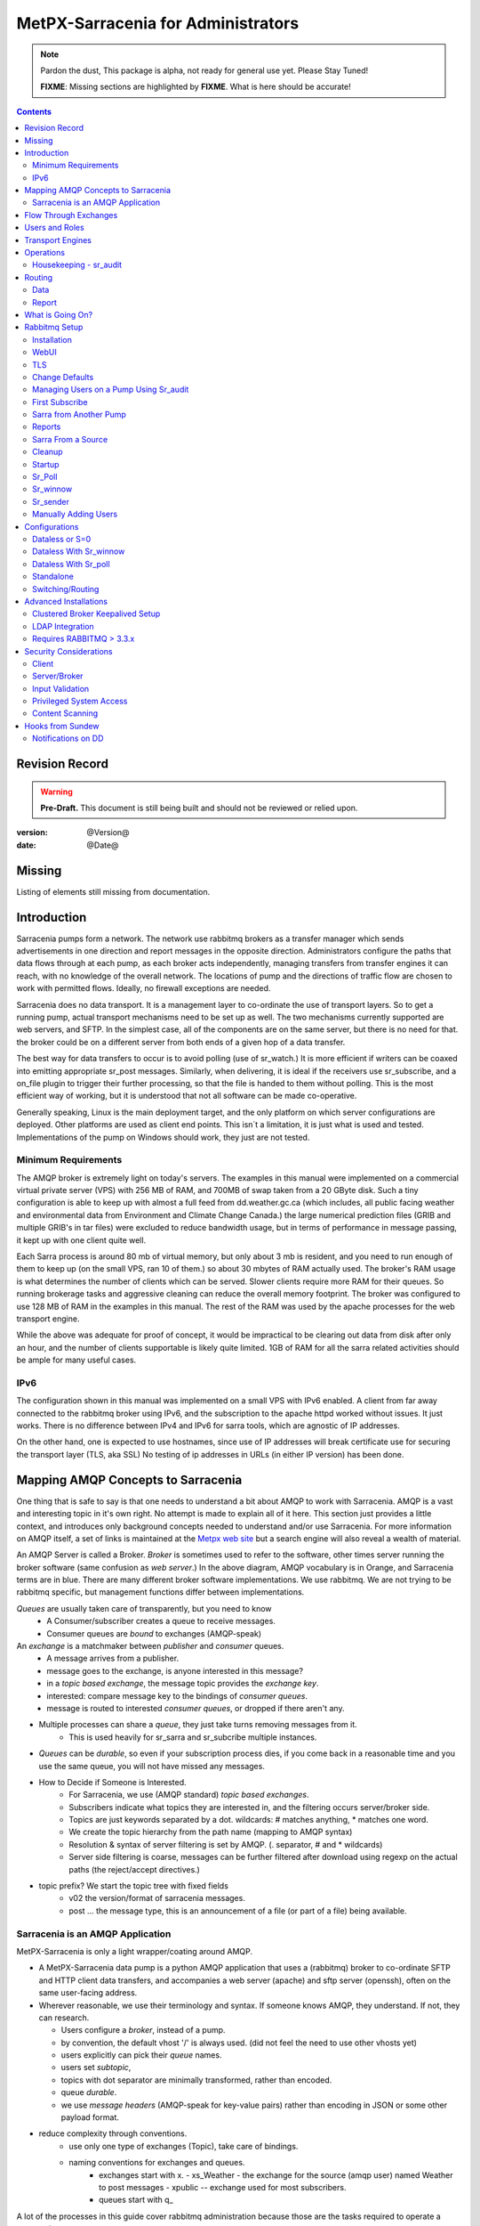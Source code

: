 
=====================================
 MetPX-Sarracenia for Administrators
=====================================

.. note::
   Pardon the dust, This package is alpha, not ready for general use yet. Please Stay Tuned!

   **FIXME**: Missing sections are highlighted by **FIXME**.  What is here should be accurate!

.. Contents::


Revision Record
---------------

.. warning::
   **Pre-Draft.**  This document is still being built and should not be reviewed or relied upon.

:version: @Version@
:date: @Date@


Missing
-------

Listing of elements still missing from documentation.


Introduction
------------

Sarracenia pumps form a network.  The network use rabbitmq brokers as a transfer manager
which sends advertisements in one direction and report messages in the opposite direction.
Administrators configure the paths that data flows through at each pump, as each broker acts
independently, managing transfers from transfer engines it can reach, with no knowledge of
the overall network.  The locations of pump and the directions of traffic flow are
chosen to work with permitted flows.  Ideally, no firewall exceptions are needed.

Sarracenia does no data transport.  It is a management layer to co-ordinate the use of
transport layers.  So to get a running pump, actual transport mechanisms need to be set up
as well.  The two mechanisms currently supported are web servers, and SFTP.  In the simplest
case, all of the components are on the same server, but there is no need for that.  the
broker could be on a different server from both ends of a given hop of a data transfer.

The best way for data transfers to occur is to avoid polling (use of sr_watch.) It is more
efficient if writers can be coaxed into emitting appropriate sr_post messages.  Similarly,
when delivering, it is ideal if the receivers use sr_subscribe, and a on_file plugin
to trigger their further processing, so that the file is handed to them without polling.
This is the most efficient way of working, but it is understood that not all software
can be made co-operative.

Generally speaking, Linux is the main deployment target, and the only platform on which
server configurations are deployed.  Other platforms are used as client end points.
This isn´t a limitation, it is just what is used and tested.  Implementations of
the pump on Windows should work, they just are not tested.

Minimum Requirements
~~~~~~~~~~~~~~~~~~~~

The AMQP broker is extremely light on today's servers.  The examples in this manual were implemented
on a commercial virtual private server (VPS) with 256 MB of RAM, and 700MB of swap taken from a 20 GByte
disk. Such a tiny configuration is able to keep up with almost a full feed from dd.weather.gc.ca
(which includes, all public facing weather and environmental data from Environment and Climate Change
Canada.) the large numerical prediction files (GRIB and multiple GRIB's in tar files) were excluded
to reduce bandwidth usage, but in terms of performance in message passing, it kept up with one client
quite well.

Each Sarra process is around 80 mb of virtual memory, but only about 3 mb is resident, and you need to run
enough of them to keep up (on the small VPS, ran 10 of them.)  so about 30 mbytes of RAM actually used.
The broker's RAM usage is what determines the number of clients which can be served.  Slower clients require
more RAM for their queues.  So running brokerage tasks and aggressive cleaning can reduce the overall
memory footprint.  The broker was configured to use 128 MB of RAM in the examples in this manual.
The rest of the RAM was used by the apache processes for the web transport engine.

While the above was adequate for proof of concept, it would be impractical to be clearing out
data from disk after only an hour, and the number of clients supportable is likely quite limited.
1GB of RAM for all the sarra related activities should be ample for many useful cases.


IPv6
~~~~

The configuration shown in this manual was implemented on a small VPS with IPv6 enabled.  A client
from far away connected to the rabbitmq broker using IPv6, and the subscription to the apache httpd
worked without issues.  It just works.  There is no difference between IPv4 and IPv6 for sarra tools,
which are agnostic of IP addresses.

On the other hand, one is expected to use hostnames, since use of IP addresses will break certificate
use for securing the transport layer (TLS, aka SSL) No testing of ip addresses in URLs (in either IP
version) has been done.


Mapping AMQP Concepts to Sarracenia
-----------------------------------

One thing that is safe to say is that one needs to understand a bit about AMQP to work
with Sarracenia.  AMQP is a vast and interesting topic in it's own right.  No attempt is
made to explain all of it here. This section just provides a little context, and introduces
only background concepts needed to understand and/or use Sarracenia.  For more information
on AMQP itself, a set of links is maintained at
the `Metpx web site <http://metpx.sourceforge.net/#amqp>`_ but a search engine
will also reveal a wealth of material.

.. image:: AMQP4Sarra.svg
    :scale: 50%
    :align: center

An AMQP Server is called a Broker. *Broker* is sometimes used to refer to the software,
other times server running the broker software (same confusion as *web server*.) In the
above diagram, AMQP vocabulary is in Orange, and Sarracenia terms are in blue.  There are
many different broker software implementations. We use rabbitmq.  We are not trying to
be rabbitmq specific, but management functions differ between implementations.

*Queues* are usually taken care of transparently, but you need to know
   - A Consumer/subscriber creates a queue to receive messages.
   - Consumer queues are *bound* to exchanges (AMQP-speak)

An *exchange* is a matchmaker between *publisher* and *consumer* queues.
   - A message arrives from a publisher.
   - message goes to the exchange, is anyone interested in this message?
   - in a *topic based exchange*, the message topic provides the *exchange key*.
   - interested: compare message key to the bindings of *consumer queues*.
   - message is routed to interested *consumer queues*, or dropped if there aren't any.

- Multiple processes can share a *queue*, they just take turns removing messages from it.
   - This is used heavily for sr_sarra and sr_subcribe multiple instances.

- *Queues* can be *durable*, so even if your subscription process dies,
  if you come back in a reasonable time and you use the same queue,
  you will not have missed any messages.

- How to Decide if Someone is Interested.
   - For Sarracenia, we use (AMQP standard) *topic based exchanges*.
   - Subscribers indicate what topics they are interested in, and the filtering occurs server/broker side.
   - Topics are just keywords separated by a dot. wildcards: # matches anything, * matches one word.
   - We create the topic hierarchy from the path name (mapping to AMQP syntax)
   - Resolution & syntax of server filtering is set by AMQP. (. separator, # and * wildcards)
   - Server side filtering is coarse, messages can be further filtered after download using regexp on the actual paths (the reject/accept directives.)

- topic prefix?  We start the topic tree with fixed fields
     - v02 the version/format of sarracenia messages.
     - post ... the message type, this is an announcement
       of a file (or part of a file) being available.


Sarracenia is an AMQP Application
~~~~~~~~~~~~~~~~~~~~~~~~~~~~~~~~~

MetPX-Sarracenia is only a light wrapper/coating around AMQP.

- A MetPX-Sarracenia data pump is a python AMQP application that uses a (rabbitmq)
  broker to co-ordinate SFTP and HTTP client data transfers, and accompanies a
  web server (apache) and sftp server (openssh), often on the same user-facing address.

- Wherever reasonable, we use their terminology and syntax.
  If someone knows AMQP, they understand. If not, they can research.

  - Users configure a *broker*, instead of a pump.
  - by convention, the default vhost '/' is always used. (did not feel the need to use other vhosts yet)
  - users explicitly can pick their *queue* names.
  - users set *subtopic*,
  - topics with dot separator are minimally transformed, rather than encoded.
  - queue *durable*.
  - we use *message headers* (AMQP-speak for key-value pairs) rather than encoding in JSON or some other payload format.

- reduce complexity through conventions.
   - use only one type of exchanges (Topic), take care of bindings.
   - naming conventions for exchanges and queues.
      - exchanges start with x.
        - xs_Weather - the exchange for the source (amqp user) named Weather to post messages
        - xpublic -- exchange used for most subscribers.
      - queues start with q\_

A lot of the processes in this guide cover rabbitmq administration because those are
the tasks required to operate a sarracenia pump.


Flow Through Exchanges
----------------------

.. image:: e-ddsr-components.jpg
    :scale: 100%
    :align: center



A description of the conventional flow of messages through exchanges on a pump:

- subscribers usually bind to the xpublic exchange to get the main data feed.
  this is the default in sr_subscribe.

- A user named Alice will have two exchanges:

  - xs_Alice the exhange where Alice posts her file notifications and report messages.(via many tools)
  - xr_Alice the exchange where Alice reads her report messages from (via sr_report)

- usually sr_sarra will read from xs_alice, retrieve the data corresponding to Alice´s *post*
  message, and make it available on the pump, by re-announcing it on the xpublic exchange.

- sr_winnow may pull from xs_alice instead, but follows the same pattern as sr_sarra.

- usually, sr_2xreport will read xs_alice and copy the report messages onto the private xreport exchange.

- Admins can point sr_report at the xreport exchange to get system-wide monitoring.
  Alice will not have permission to do that, she can only look at xl_Alice, which should have
  the report messages pertinent to her.

- sr_report2source looks at messages for the local Alice user in xreport, and sends them to xl_Alice.

- sr_report2cluster looks at messages in xreport, and send messages for remote users to the appropriate
  remote cluster.

The purpose of these conventions is to encourage a reasonably secure means of operating.
If a message is taken from xs_Alice, then the process doing the reading is responsible for
ensuring that it is tagged as coming from Alice on this cluster.  This prevents certain
types of ´spoofing´ as messages can only be posted by proper owners.


Users and Roles
---------------

Usernames for pump authentication are significant in that they are visible to all.
They are used in the directory path on public trees, as well as to authenticate to the broker.
They need to be understandable.  they are often wider scope than a person...
perhaps call them 'Accounts'.   It can be elegant to configure the same usernames
for use in transport engines.

All Account names should be unique, but nothing will avoid clashes when sources originate from
different pump networks, and clients at different destinations.  In practice, name clashes are
addressed by routing to avoid two different sources' with the same name having their
data offerings combined on a single tree.  On the other hand, name clashes are not always an error.
Use of a common source account name on different clusters may be used to implement folders that
are shared between the two accounts with the same name.

Pump users are defined with the *role* option. Each option starts with the *role*
keyword, followed by the specified role, and lastly the user name which has that role.
role can be one of:

subscriber
  A subscriber is user that can only subscribe to data and report messages. Not permitted to inject data.
  Each subscriber gets an xs_<user> named exchange on the pump, where if a user is named *Acme*,
  the corresponding exchange will be *xs_Acme*.  This exchange is where an sr_subscribe
  process will send it's report messages.

  By convention/default, the *anonymous* user is created on all pumps to permit subscription without
  a specific account.

source
  A user permitted to subscribe or originate data.  A source does not necessarily represent
  one person or type of data, but rather an organization responsible for the data produced.
  So if an organization gathers and makes available ten kinds of data with a single contact
  email or phone number for questions about the data and it's availability, then all of
  those collection activities might use a single 'source' account.

  Each source gets a xs_<user> exchange for injection of data posts, and, similar to a subscriber,
  to send report messages about processing and receipt of data.

  Each source is able to view all of the messages for data it has injected, but the location where
  all of these messages are available varies according to administrator configuration of report routing.
  So a source may inject data on pumpA, but may subscribe to logs on a different pump. The logs
  corresponding to the data the source injected are written in exchange xl_<user>.

  When a route injects data, the path is modified by sarracenia to prepend a fixed upper part
  of the directory tree.  The first level directory is the day of ingest into the network in
  YYYYMMDD format.  The second level directory is the source name.  So for a user Alice, injecting
  data on May 4th, 2016, the root of the directory tree is:  20160504/Alice.  Note that all
  pumps are expected to run in the UTC timezone (widely, but inaccurately, referred to as GMT.)

  There are daily directories because there is a system-wide life-time for data, it is deleted
  after a standard number of days, data is just deleted from the root.

  Since all clients will see the directories, and therefore client configurations will include them.
  it would be wise to consider the account name public, and relatively static.

  Sources determine who can access their data, by specifying which cluster to send the data to.


.. note::
   restrictions by user name not yet implemented, but planned.

   FIXME: monitor role is missing.  someone who can read all logs, but not change anything.
   Ideal for service desks, and security monitoring.

feeder
  a user permitted to subscribe or originate data, but understood to represent a pump.
  this local pump user would be used to, run processes like sarra, report2source, 2xreport,
  report2cluster... etc


admin
  a user permitted to manage the local pump.
  It is the real rabbitmq-server administrator.
  The administrator runs sr_audit to create/delete
  exchanges, users, or clean unused queues... etc.

Example of a complete valid default.conf, for a host named *blacklab* ::

  cluster blacklab
  admin amqps://hbic@blacklab/
  feeder  amqps://feeder@blacklab/
  role source goldenlab
  role subscriber anonymous

A corresponding credentials.conf would look like::

  amqps://hbic:hbicpw@blacklab/
  amqps://feeder:feederpw@blacklab/
  amqps://goldenlab:puppypw@blacklab/
  amqps://anonymous:anonymous@blacklab/



Transport Engines
-----------------

Transport engines are the data servers queried by subscribers, by the end users, or other pumps.
The subscribers read the notices and fetch the corresponding data, using the indicated protocol.
The software to serve the data can be either SFTP or HTTP (or HTTPS.) For specifics of
configuring the servers for use, please consult the documentation of the servers themselves.


Operations
----------

To operate a pump, there needs to be a user designated as the pump administrator.
The administrator is different from the others mostly in the permission granted
to create exchanges, and the ability to run processes that address the common
exchanges (xpublic, xreport, etc...) All other users are limited to being able to
access only their own resources (exchange and queues).

The administrative user name is an installation choice, and exactly as for any other
user, the configuration files are placed under ~/.config/sarra/, with the
defaults under default.conf, and the configurations for components under
directories named after each component.  In the component directories,
Configuration files have the .conf suffix.

The administrative processes perform validation of postings from sources. Once
they are validated, forward the postings to the public exchanges for subscribers to access.
The processes that are typically run on a broker:

- sr_audit   - purge useless queues, create exchanges and users, set user permissions according to their roles.
- sr_poll    - for sources without advertisements, revert to explicit polling for initial injection.
- sr_sarra   - various configurations to pull data from other pumps to make it available from the local pump.
- sr_sender  - send data to clients or other pumps that cannot pull data (usually because of firewalls.)
- sr_winnow  - when there are multiple redundant sources of data, select the first one to arrive, and feed sr_sarra.
- sr_shovel  - copy advertisements from pump to another, usually to feed sr_winnow.
- sr_report2cluster - copy report messages from the xreport exchange for data that came from another cluster, to where they should go.
- sr_2xreport   - copy report message is posted users on this cluster to the xreport exchange.
- sr_report2source - copy report messages from the xreport exchange to the source that should get it.

As for any other user, there may be any number of configurations
to set up, and all of them may need to run at once.  To do so easily, one can invoke::

  sr start

to start all the files with named configurations of each component (sarra, subscribe, winnow, log, etc...)
There are two users/roles that need to be set to use a pump. They are the admin and feeder options.
They are set in ~/.config/sarra/default.conf like so::

  feeder amqp://pumpUser@localhost/
  admin  amqps://adminUser@boule.example.com/

Then the report and audit components are started as well.  It is standard practice to use a different
AMQP user for administrative tasks, such as exchange or user creation, which are performed by the admin
user,  from data flow tasks, such as pulling and posting data, performed by the feeder user.
Normally one would place credentials in ~/.config/sarra/credentials.conf
for each account, and the various configuration files would use the appropriate account.




Housekeeping - sr_audit
~~~~~~~~~~~~~~~~~~~~~~~~

When a client connects to a broker, it creates a queue which is then bound to an exchange.  The user
can choose to have the client self-destruct when disconnected (*auto-delete*), or it can make
it *durable* which means it should remain, waiting for the client to connect again, even across
reboots.  Clients often want to pick up where they left off, so the queues need to stay around.

sr_audit
The rabbitmq broker will never destroy a queue that is not in auto-delete (or durable.)  This means
they will build up over time.  We have a script that looks for unused queues, and cleans them out.
Currently, the default is set that any unused queue having more than 25000 messages will be deleted.
One can change this limit by having  option *max_queue_size 50000* in default.conf.

Routing
-------

Data
~~~~

The inter-connection of multiple pumps is done, on the data side, simply by daisy-chaining
sr_sarra configurations from one pump to the next.  Each sr_sarra link is configured by:

.. warning::
  **FIXME**: sample sender to push to another pump.
  describe the to_cluster, gateway_for , and cluster options.

Report
~~~~~~

Report messages are defined in the sr_report(7) man page.  They are emitted by *consumers* at the end,
as well as *feeders* as the messages traverse pumps.  Report messages are posted to
the xs_<user> exchange, and after validation sent to the xreport exchange by the 2xreport component.

Messages in xreports destined for other clusters are routed to destinations by
report2cluster component using report2cluster.conf configuration file.  report2cluster.conf
uses space separated fields: First field is the cluster name (set as per **cluster** in
post messages, the second is the destination to send the report messages for posting
originating from that cluster to) Sample, report2cluster.conf::

      clustername amqp://user@broker/vhost exchange=xreport

Where message destination is the local cluster, report2source will copy
the messages where source=<user> to xr_<user>, ready for consumption by sr_report.


What is Going On?
-----------------

The sr_report command can be invoked to bind to 'xreport' instead of the default user exchange
to get report information for an entire broker.


Canned sr_report configuration with an *on_message* action can be configured to
gather statisical information.

.. NOTE::
   **FIXME:** first canned sr_report configuration would be speedo...
   speedo: total rate of posts/second, total rate of logs/second.
   question: should posts go to the log as well?
   before operations, we need to figure out how Nagios will monitor it.

   sr_report is weird... works on one server, but not another... dunno bug?
   more testing needed.

   Is any of this needed, or is the rabbit GUI enough on it's own?



Rabbitmq Setup
--------------

Sample information on setting up a rabbitmq broker for sarracenia to use.  The broker does not have to
be on the same host as anything else, but there has to be one reachable from at least one of the
transport engines.


Installation
~~~~~~~~~~~~

Generally speaking, we want to stay above 3.x version.

https://www.rabbitmq.com/install-debian.html

Briefly::

 apt-get update
 apt-get install erlang-nox
 apt-get install rabbitmq-server

in upto-date distros, you likely can just take the distro version.


WebUI
~~~~~

Sr_audit makes use of a variety of calls to the web management interface.
sr_audit is the component which, as the name implies, audits configurations
for left over queues, or attempts at malicious usage.  Without this sort
of auditing, the switch is likely to accumulate messages rapidly, which
slows it down to a greater degree as the amount of messages pending increases
potentially overflowing to disk.

Basically, from a root shell one must::

 rabbitmq-plugins enable rabbitmq_management

which will enable the webUI for the broker.  To prevent access to the management
interface for undesirables, use of firewalls, or listening only to localhost
interface for the management ui is suggested.

TLS
~~~

One should encrypt broker traffic.  Obtaining certificates is outside the scope
of these instructions, so it is not discussed in detail.  For the purposes of
the example, one method is to obtain certificates from `letsencrypt <http://www.letsencrypt.org>`_ ::

    root@boule:~# git clone https://github.com/letsencrypt/letsencrypt
    Cloning into 'letsencrypt'...
    remote: Counting objects: 33423, done.
    remote: Total 33423 (delta 0), reused 0 (delta 0), pack-reused 33423
    Receiving objects: 100% (33423/33423), 8.80 MiB | 5.74 MiB/s, done.
    Resolving deltas: 100% (23745/23745), done.
    Checking connectivity... done.
    root@boule:~# cd letsencrypt
    root@boule:~/letsencrypt#
    root@boule:~/letsencrypt# ./letsencrypt-auto certonly --standalone -d boule.example.com
    Checking for new version...
    Requesting root privileges to run letsencrypt...
       /root/.local/share/letsencrypt/bin/letsencrypt certonly --standalone -d boule.example.com
    IMPORTANT NOTES:
     - Congratulations! Your certificate and chain have been saved at
       /etc/letsencrypt/live/boule.example.com/fullchain.pem. Your
       cert will expire on 2016-06-26. To obtain a new version of the
       certificate in the future, simply run Let's Encrypt again.
     - If you like Let's Encrypt, please consider supporting our work by:

       Donating to ISRG / Let's Encrypt:   https://letsencrypt.org/donate
       Donating to EFF:                    https://eff.org/donate-le

    root@boule:~# ls /etc/letsencrypt/live/boule.example.com/
    cert.pem  chain.pem  fullchain.pem  privkey.pem
    root@boule:~#

This process produces key files readable only by root.  To make the files
readable by the broker (which runs under the rabbitmq users name) one will have
to adjust the permissions to allow the broker to read the files.
probably the simplest way to do this is to copy them elsewhere::

    root@boule:~# cd /etc/letsencrypt/live/boule*
    root@boule:/etc/letsencrypt/archive# mkdir /etc/rabbitmq/boule.example.com
    root@boule:/etc/letsencrypt/archive# cp -r * /etc/rabbitmq/boule.example.com
    root@boule:~# cd /etc/rabbitmq
    root@boule:~# chown -R rabbitmq.rabbitmq boule*

Now that we have proper certificate chain, configure rabbitmq to disable
tcp, and use only the `RabbitMQ TLS Support <https://www.rabbitmq.com/ssl.html>`_ (see
also `RabbitMQ Management <https://www.rabbitmq.com/management.html>`_ )::

    root@boule:~#  cat >/etc/rabbitmq/rabbitmq.config <<EOT

    [
      {rabbit, [
         {tcp_listeners, [{"127.0.0.1", 5672}]},
         {ssl_listeners, [5671]},
         {ssl_options, [{cacertfile,"/etc/rabbitmq/boule.example.com/fullchain.pem"},
                        {certfile,"/etc/rabbitmq/boule.example.com/cert.pem"},
                        {keyfile,"/etc/rabbitmq/boule.example.com/privkey.pem"},
                        {verify,verify_peer},
                        {fail_if_no_peer_cert,false}]}
       ]}
      {rabbitmq_management, [{listener,
         [{port,     15671},
               {ssl,      true},
               {ssl_opts, [{cacertfile,"/etc/rabbitmq/boule.example.com/fullchain.pem"},
                              {certfile,"/etc/rabbitmq/boule.example.com/cert.pem"},
                              {keyfile,"/etc/rabbitmq/boule.example.com/privkey.pem"} ]}
         ]}
      ]}
    ].

    EOT

Now the broker and management interface are both configured to encrypt all traffic
passed between client and broker.  An unencrypted listener was configured for localhost,
where encryption on the local machine is useless, and adds cpu load. But management only
has a single encrypted listener configured.

.. NOTE::

  Currently, sr_audit expects the Management interface to be on port 15671 if encrypted,
  15672 otherwise.  Sarra has no configuration setting to tell it otherwise.  Choosing another
  port will break sr_audit. **FIXME**.


Change Defaults
~~~~~~~~~~~~~~~

In order to perform any configuration changes the broker needs to be running.
One needs to start up the rabbitmq broker.  on older ubuntu systems, that would be done by::

  service rabbitmq-server start

on newer systems with systemd, the best method is::

  systemctl start rabbitmq-server

By default, an installation of a rabbitmq-server makes user guest the administrator... with password guest.
With a running rabbitmq server, one can now change that for an operational implementation...
To void the guest user we suggest::

  rabbitmqctl delete_user guest

Some other administrator must be defined... let's call it *bunnymaster*, setting the password to *MaestroDelConejito* ...::

  root@boule:~# rabbitmqctl add_user bunnymaster MaestroDelConejito
  Creating user "bunnymaster" ...
  ...done.
  root@boule:~#

  root@boule:~# rabbitmqctl set_user_tags bunnymaster administrator
  Setting tags for user "bunnymaster" to [administrator] ...
  ...done.
  root@boule:~# rabbitmqctl set_permissions bunnymaster ".*" ".*" ".*"
  Setting permissions for user "bunnymaster" in vhost "/" ...
  ...done.
  root@boule:~#

Create a local linux account under which sarra administrative tasks will run (say Sarra).
This is where credentials and configuration for pump level activities will be stored.
As the configuration is maintained with this user, it is expected to be actively used
by humans, and so should have a proper interactive shell environment.  Some administrative
access is needed, so the user is added to the sudo group::

  root@boule:~# useradd -m sarra
  root@boule:~# usermod -a -G sudo sarra
  root@boule:~# mkdir ~sarra/.config
  root@boule:~# mkdir ~sarra/.config/sarra

first need entries in the credentials.conf and default.conf files::

  root@boule:~# echo "amqps://bunnymaster:MaestroDelConejito@boule.example.com/" >~sarra/.config/sarra/credentials.conf
  root@boule:~# echo "admin amqps://bunnymaster@boule.example.com/" >~sarra/.config/sarra/default.conf
  root@boule:~# chown -R sarra.sarra ~sarra/.config
  root@boule:~# passwd sarra
  Enter new UNIX password:
  Retype new UNIX password:
  passwd: password updated successfully
  root@boule:~#
  root@boule:~# chsh -s /bin/bash sarra  # for comfort

When Using TLS (aka amqps), verification prevents the use of *localhost*.
Even for access on the local machine, the fully qualified hostname must be used.
Next::

  root@boule:~#  cd /usr/local/bin
  root@boule:/usr/local/bin# wget https://boule.example.com:15671/cli/rabbitmqadmin
  --2016-03-27 23:13:07--  https://boule.example.com:15671/cli/rabbitmqadmin
  Resolving boule.example.com (boule.example.com)... 192.184.92.216
  Connecting to boule.example.com (boule.example.com)|192.184.92.216|:15671... connected.
  HTTP request sent, awaiting response... 200 OK
  Length: 32406 (32K) [text/plain]
  Saving to: ‘rabbitmqadmin’

  rabbitmqadmin              100%[=======================================>]  31.65K  --.-KB/s   in 0.04s

  2016-03-27 23:13:07 (863 KB/s) - ‘rabbitmqadmin’ saved [32406/32406]

  root@boule:/usr/local/bin#
  root@boule:/usr/local/bin# chmod 755 rabbitmqadmin

It is necessary to download *rabbitmqadmin*, a helper command that is included in RabbitMQ, but not installed automatically.
One must download it from the management interface, and place it in a reasonable location in the path, so
that it will be found when it is called by sr_admin::

  root@boule:/usr/local/bin#  su - sarra

From this point root will not usually be needed, as all configuration can be done from the
un-privileged *sarra* account.

.. NOTE::
   Out of scope of this discussion, but aside from file system permissions,
   it is convenient to provide the sarra user sudo access to rabbitmqctl.
   With that, the entire system can be administered without system administrative access.


Managing Users on a Pump Using Sr_audit
~~~~~~~~~~~~~~~~~~~~~~~~~~~~~~~~~~~~~~~

To set up a pump, one needs a broker administrative user (in the examples: sarra.)
and a feeder user (in the examples: feeder.) Management of other users is done with
the sr_audit program.

First, write the correct credentials for the admin and feeder users in
the credentials file  .config/sarra/credentials.conf ::

 amqps://bunnymaster:MaestroDelConejito@boule.example.com/
 amqp://feeder:NoHayPanDuro@localhost/
 amqps://feeder:NoHayPanDuro@boule.example.com/
 amqps://anonymous:anonyomous@boule.example.com/
 amqps://peter:piper@boule.example.com/

Note that the feeder credentials are presented twice, once to allow un-encrypted access via
localhost, and a second time to permit access over TLS, potentially from other hosts (necessary
when a broker is operating in a cluster, with feeder processes running on multiple transport
engine nodes.)  Next step is to put roles in .config/sarra/default.conf ::

 admin  amqps://root@boule.example.com/
 feeder amqp://feeder@localhost/

Specify all knows users that you want to implement with their roles
in the file  .config/sarra/default.conf (user role)::

 role subscriber anonymous
 role source peter

Now to configure the pump execute the following::

 *sr_audit --users foreground*

Sample run::

  sarra@boule:~/.config/sarra$ sr_audit --debug --users foreground
  2016-03-28 00:41:25,380 [INFO] sr_audit start
  2016-03-28 00:41:25,380 [INFO] sr_audit run
  2016-03-28 00:41:25,380 [INFO] sr_audit waking up
  2016-03-28 00:41:25,673 [INFO] adding user feeder
  2016-03-28 00:41:25,787 [INFO] permission user 'feeder' role feeder  configure='.*' write='.*' read='.*'
  2016-03-28 00:41:25,897 [INFO] adding user peter
  2016-03-28 00:41:26,018 [INFO] permission user 'peter' role source  configure='^q_peter.*' write='^q_peter.*|^xs_peter$' read='^q_peter.*|^xl_peter$|^xpublic$'
  2016-03-28 00:41:26,136 [INFO] adding user anonymous
  2016-03-28 00:41:26,247 [INFO] permission user 'anonymous' role source  configure='^q_anonymous.*' write='^q_anonymous.*|^xs_anonymous$' read='^q_anonymous.*|^xpublic$'
  2016-03-28 00:41:26,497 [INFO] adding exchange 'xreport'
  2016-03-28 00:41:26,610 [INFO] adding exchange 'xpublic'
  2016-03-28 00:41:26,730 [INFO] adding exchange 'xs_peter'
  2016-03-28 00:41:26,854 [INFO] adding exchange 'xl_peter'
  2016-03-28 00:41:26,963 [INFO] adding exchange 'xs_anonymous'
  sarra@boule:~/.config/sarra$


The *sr_audit* program:

- uses the *admin* account from .config/sarra/default.conf to authenticate to broker.
- creates exchanges *xpublic* and *xreport* if they don't exist.
- reads roles from .config/sarra/default.conf
- obtains a list of users and exchanges on the pump
- for each user in a *role* option::

      declare the user on the broker if missing.
      set    user permissions corresponding to its role (on creation)
      create user exchanges   corresponding to its role

- users which have no declared role are deleted.
- user exchanges which do not correspond to users' roles are deleted ('xl_*,xs_*')
- exchanges which do not start with 'x' (aside from builtin ones) are deleted.

.. Note::
   PS changed this so that with --users it exits after one pass... um.. not great ...
   but otherwise:
   The program runs as a daemon.  After the initial pass to create the users,
   It will go into to sleep, and then audit the configuration again.
   To stop it from running in the foreground, stop it with: <ctrl-c>
   (most common linux default intterupt character)
   or find some other way to kill the running process.

   **FIXME:** when invoked with --users, sr_audit, should set a 'once' flag,
   and exist immediately, rather than looping.

One can inspect whether the sr_audit command did all it should using either the Management GUI
or the command line tool::

  sarra@boule:~$ sudo rabbitmqctl  list_exchanges
  Listing exchanges ...
  	direct
  amq.direct	direct
  amq.fanout	fanout
  amq.headers	headers
  amq.match	headers
  amq.rabbitmq.log	topic
  amq.rabbitmq.trace	topic
  amq.topic	topic
  xl_peter	topic
  xreport	topic
  xpublic	topic
  xs_anonymous	topic
  xs_peter	topic
  ...done.
  sarra@boule:~$
  sarra@boule:~$ sudo rabbitmqctl  list_users
  Listing users ...
  anonymous	[]
  bunnymaster	[administrator]
  feeder	[]
  peter	[]
  ...done.
  sarra@boule:~$ sudo rabbitmqctl  list_permissions
  Listing permissions in vhost "/" ...
  anonymous	^q_anonymous.*	^q_anonymous.*|^xs_anonymous$	^q_anonymous.*|^xpublic$
  bunnymaster	.*	.*	.*
  feeder	.*	.*	.*
  peter	^q_peter.*	^q_peter.*|^xs_peter$	^q_peter.*|^xl_peter$|^xpublic$
  ...done.
  sarra@boule:~$

The above looks like *sr_audit* did it's job, but the *sr_audit* program does not set user passwords.
To do it manually, one must use the root account on the pump (via sudo)::

  sudo rabbitmqctl change_password <user> <password>

example::

  sarra@boule:~% sudo rabbitmqctl change_password anonymous anonymous
  Changing password for user "anonymous" ...
  ...done.
  sarra@boule:~% sudo rabbitmqctl change_password feeder 'NoHayPanDuro'
  Changing password for user "feeder" ...
  ...done.
  sarra@boule:~% sudo rabbitmqctl change_password peter 'piper'
  Changing password for user "peter" ...
  ...done.
  sarra@boule:~%

In short, here are the permissions and exchanges *sr_audit* manages::

  admin user        : the only one creating users...
  admin/feeder users: have all permission over queues and exchanges

  subscribe user    : can write report messages to exchange   xs_<brokerUser> created for him
                      can read post messages from exchange xpublic
                      have all permissions on queue named  q_<brokerUser>*

  source user       : can write post messages   to exchange xs_<brokerUser> created for him
                      can read post messages from exchange  xpublic
                      can read  report messages from exchange  xl_<brokerUser> created for him
                      have all permissions on queue named   q_<brokerUser>*


To add Alice using sr_audit, one would add the following to ~/.config/sarra/default.conf::

  role source Alice

then run::

  sr_audit --users foreground

which would create the user, then::

  rabbitmqctl change_password Alice <password>


To set Alice's password.

To remove users, just remove *role source Alice* from the default.conf file, and run::

  sr_audit --users foreground

again.


First Subscribe
~~~~~~~~~~~~~~~

When setting up a pump, normally the purpose is to connect it to some other pump.  To set
the parameters setting up a subscription helps us set parameters for sarra later.  So first
try a subscription to an upstream pump::

  sarra@boule:~$ ls
  sarra@boule:~$ cd ~/.config/sarra/
  sarra@boule:~/.config/sarra$ mkdir subscribe
  sarra@boule:~/.config/sarra$ cd subscribe
  sarra@boule:~/.config/sarra/subscribe$  cat >dd.conf <<EOT
  broker amqp://anonymous@dd.weather.gc.ca/

  mirror True
  directory /var/www/html

  # numerical weather model files will overwhelm a small server.
  reject .*/\.tar
  reject .*/model_giops/.*
  reject .*/grib2/.*

  accept .*
  EOT

add the password for the upstream pump to credentials.conf ::

  sarra@boule:~/.config/sarra$ echo "amqp://anonymous:anonymous@dd.weather.gc.ca/" >>../credentials.conf

then do a short foreground run, to see if it is working. hit Ctrl-C to stop it after a few messages::

  2016-03-28 09:21:27,708 [INFO] sr_subscribe start
  2016-03-28 09:21:27,708 [INFO] sr_subscribe run
  2016-03-28 09:21:27,708 [INFO] AMQP  broker(dd.weather.gc.ca) user(anonymous) vhost(/)
  2016-03-28 09:21:28,375 [INFO] Binding queue q_anonymous.sr_subscribe.dd.78321126.82151209 with key v02.post.# from exchange xpublic on broker amqp://anonymous@dd.weather.gc.ca/
  2016-03-28 09:21:28,933 [INFO] Received notice  20160328130240.645 http://dd2.weather.gc.ca/ observations/swob-ml/20160328/CWRM/2016-03-28-1300-CWRM-AUTO-swob.xml
  2016-03-28 09:21:29,297 [INFO] 201 Downloaded : v02.report.observations.swob-ml.20160328.CWRM 20160328130240.645 http://dd2.weather.gc.ca/ observations/swob-ml/20160328/CWRM/2016-03-28-1300-CWRM-AUTO-swob.xml 201 boule.example.com anonymous 1128.560235 parts=1,6451,1,0,0 sum=d,f17299b2afd78ae8d894fe85d3236488 from_cluster=DD source=metpx to_clusters=DD,DDI.CMC,DDI.EDM rename=/var/www/html/observations/swob-ml/20160328/CWRM/2016-03-28-1300-CWRM-AUTO-swob.xml message=Downloaded
  2016-03-28 09:21:29,389 [INFO] Received notice  20160328130240.646 http://dd2.weather.gc.ca/ observations/swob-ml/20160328/CWSK/2016-03-28-1300-CWSK-AUTO-swob.xml
  2016-03-28 09:21:29,662 [INFO] 201 Downloaded : v02.report.observations.swob-ml.20160328.CWSK 20160328130240.646 http://dd2.weather.gc.ca/ observations/swob-ml/20160328/CWSK/2016-03-28-1300-CWSK-AUTO-swob.xml 201 boule.example.com anonymous 1128.924688 parts=1,7041,1,0,0 sum=d,8cdc3420109c25910577af888ae6b617 from_cluster=DD source=metpx to_clusters=DD,DDI.CMC,DDI.EDM rename=/var/www/html/observations/swob-ml/20160328/CWSK/2016-03-28-1300-CWSK-AUTO-swob.xml message=Downloaded
  2016-03-28 09:21:29,765 [INFO] Received notice  20160328130240.647 http://dd2.weather.gc.ca/ observations/swob-ml/20160328/CWWA/2016-03-28-1300-CWWA-AUTO-swob.xml
  2016-03-28 09:21:30,045 [INFO] 201 Downloaded : v02.report.observations.swob-ml.20160328.CWWA 20160328130240.647 http://dd2.weather.gc.ca/ observations/swob-ml/20160328/CWWA/2016-03-28-1300-CWWA-AUTO-swob.xml 201 boule.example.com anonymous 1129.306662 parts=1,7027,1,0,0 sum=d,aabb00e0403ebc9caa57022285ff0e18 from_cluster=DD source=metpx to_clusters=DD,DDI.CMC,DDI.EDM rename=/var/www/html/observations/swob-ml/20160328/CWWA/2016-03-28-1300-CWWA-AUTO-swob.xml message=Downloaded
  2016-03-28 09:21:30,138 [INFO] Received notice  20160328130240.649 http://dd2.weather.gc.ca/ observations/swob-ml/20160328/CXVG/2016-03-28-1300-CXVG-AUTO-swob.xml
  2016-03-28 09:21:30,431 [INFO] 201 Downloaded : v02.report.observations.swob-ml.20160328.CXVG 20160328130240.649 http://dd2.weather.gc.ca/ observations/swob-ml/20160328/CXVG/2016-03-28-1300-CXVG-AUTO-swob.xml 201 boule.example.com anonymous 1129.690082 parts=1,7046,1,0,0 sum=d,186fa9627e844a089c79764feda781a7 from_cluster=DD source=metpx to_clusters=DD,DDI.CMC,DDI.EDM rename=/var/www/html/observations/swob-ml/20160328/CXVG/2016-03-28-1300-CXVG-AUTO-swob.xml message=Downloaded
  2016-03-28 09:21:30,524 [INFO] Received notice  20160328130240.964 http://dd2.weather.gc.ca/ bulletins/alphanumeric/20160328/CA/CWAO/13/CACN00_CWAO_281300__TBO_05037
  ^C2016-03-28 09:21:30,692 [INFO] signal stop
  2016-03-28 09:21:30,693 [INFO] sr_subscribe stop
  sarra@boule:~/.config/sarra/subscribe$

So the connection to upstream is functional, now lets make sure the subscription does not start automatically::

  sarra@boule:~/.config/sarra/subscribe$ mv dd.conf dd.off

and turn to a sarra set up.



Sarra from Another Pump
~~~~~~~~~~~~~~~~~~~~~~~

Sarra is used to have a downstream pump re-advertise products from an upstream one. Sarra needs all the configuration of a subscription,
but also needs the configuration to post to the downstream broker.  The feeder account on the broker is used for this sort
of work, and is a semi-administrative user, able to publish data to any exchange.  Assume Apache is set up (not covered here) with a
document root of /var/www/html.  The linux account we have created to run all the sr processes is '*sarra*', so we make sure
the document root is writable to those processes::

  sarra@boule:~$ cd ~/.config/sarra/sarra
  sarra@boule:~/.config/sarra/sarra$ sudo chown sarra.sarra /var/www/html

Then we create a configuration::

  sarra@boule:~$ cat >>dd.off <<EOT

  broker amqp://anonymous@dd.weather.gc.ca/
  exchange xpublic

  gateway_for DD

  mirror False  # usually True, except for this server!

  # Numerical Weather Model files will overwhelm a small server.
  reject .*/\.tar
  reject .*/model_giops/.*
  reject .*/grib2/.*

  directory /var/www/html
  accept .*

  url http://boule.example.com/
  document_root /var/www/html
  post_broker amqps://feeder@boule.example.com/

  EOT

Compared to the subscription example provided in the previous example, We have added:

exchange xpublic
  sarra is often used for specialized transfers, so the xpublic exchange is not assumed, as it is with subscribe.

gateway_for DD
   sarra implements routing by cluster, so if data is not destined for this cluster, it will skip (not download) a product.
   Inspection of the sr_subscribe output above reveals that products are destined for the DD cluster, so lets pretend to route
   for that, so that downloading happens.

url and document_root
   these are needed to build the local posts that will be posted to the ...

post_broker
   where we will re-announce the files we have downloaded.

mirror False
  This is usually unnecessary, when copying between pumps, it is normal to just make direct copies.
  However, the dd.weather.gc.ca pump predates the day/source prefix standard, so it is necessary for
  ease of cleanup.


so then try it out::

  sarra@boule:~/.config/sarra/sarra$ sr_sarra dd.off foreground
  2016-03-28 10:38:16,999 [INFO] sr_sarra start
  2016-03-28 10:38:16,999 [INFO] sr_sarra run
  2016-03-28 10:38:17,000 [INFO] AMQP  broker(dd.weather.gc.ca) user(anonymous) vhost(/)
  2016-03-28 10:38:17,604 [INFO] Binding queue q_anonymous.sr_sarra.dd.off with key v02.post.# from exchange xpublic on broker amqp://anonymous@dd.weather.gc.ca/
  2016-03-28 10:38:19,172 [INFO] Received v02.post.bulletins.alphanumeric.20160328.UA.CWAO.14 '20160328143820.166 http://dd2.weather.gc.ca/ bulletins/alphanumeric/20160328/UA/CWAO/14/UANT01_CWAO_281438___22422' parts=1,124,1,0,0 sum=d,cfbcb85aac0460038babc0c5a8ec0513 from_cluster=DD source=metpx to_clusters=DD,DDI.CMC,DDI.EDM
  2016-03-28 10:38:19,172 [INFO] downloading/copying into /var/www/html/bulletins/alphanumeric/20160328/UA/CWAO/14/UANT01_CWAO_281438___22422
  2016-03-28 10:38:19,515 [INFO] 201 Downloaded : v02.report.bulletins.alphanumeric.20160328.UA.CWAO.14 20160328143820.166 http://dd2.weather.gc.ca/ bulletins/alphanumeric/20160328/UA/CWAO/14/UANT01_CWAO_281438___22422 201 boule.bsqt.example.com anonymous -0.736602 parts=1,124,1,0,0 sum=d,cfbcb85aac0460038babc0c5a8ec0513 from_cluster=DD source=metpx to_clusters=DD,DDI.CMC,DDI.EDM message=Downloaded
  2016-03-28 10:38:19,517 [INFO] Published: '20160328143820.166 http://boule.bsqt.example.com/ bulletins/alphanumeric/20160328/UA/CWAO/14/UANT01_CWAO_281438___22422' parts=1,124,1,0,0 sum=d,cfbcb85aac0460038babc0c5a8ec0513 from_cluster=DD source=metpx to_clusters=DD,DDI.CMC,DDI.EDM
  2016-03-28 10:38:19,602 [INFO] 201 Published : v02.report.bulletins.alphanumeric.20160328.UA.CWAO.14.UANT01_CWAO_281438___22422 20160328143820.166 http://boule.bsqt.example.com/ bulletins/alphanumeric/20160328/UA/CWAO/14/UANT01_CWAO_281438___22422 201 boule.bsqt.example.com anonymous -0.648599 parts=1,124,1,0,0 sum=d,cfbcb85aac0460038babc0c5a8ec0513 from_cluster=DD source=metpx to_clusters=DD,DDI.CMC,DDI.EDM message=Published
  ^C2016-03-28 10:38:20,328 [INFO] signal stop
  2016-03-28 10:38:20,328 [INFO] sr_sarra stop
  sarra@boule:~/.config/sarra/sarra$

The file has the suffix 'off' so that it will not be invoked by default when the entire sarra configuration is started.
One can still start the file when it is in the off setting, by specifying the path (in this case, it is in the current directory)
so initially have 'off' files while debugging the settings.
As the configuration is working properly, rename it to so that it will be used on startup::

  sarra@boule:~/.config/sarra/sarra$ mv dd.off dd.conf
  sarra@boule:~/.config/sarra/sarra$


Reports
~~~~~~~

Now that data is flowing, we need to take a look at the flow of report messages, which essentially are used by each pump to tell
upstream that data has been downloaded. add the following line to ~sarra/.config/sarrra/default.conf::

  report_daemons

This will cause the report routing daemons to be started. that will mean that messages that are logged by feeder or other
subscriber processes will all end up in the xreport exchange.  To monitor overall system activity, start up an sr_report that
is bound to the xreport exchange::

  blacklab% more boulelog.conf

  broker amqps://feeder@boule.example.com/
  exchange xreport
  accept .*

  blacklab%

  blacklab% sr_report boulelog.conf foreground
  2016-03-28 16:29:53,721 [INFO] sr_report start
  2016-03-28 16:29:53,721 [INFO] sr_report run
  2016-03-28 16:29:53,722 [INFO] AMQP  broker(boule.example.com) user(feeder) vhost(/)
  2016-03-28 16:29:54,484 [INFO] Binding queue q_feeder.sr_report.boulelog.06413933.71328785 with key v02.report.# from exchange xreport on broker amqps://feeder@boule.example.com/
  2016-03-28 16:29:55,732 [INFO] Received notice  20160328202955.139 http://boule.example.com/ radar/CAPPI/GIF/XLA/201603282030_XLA_CAPPI_1.5_RAIN.gif 201 blacklab anonymous -0.040751
  2016-03-28 16:29:56,393 [INFO] Received notice  20160328202956.212 http://boule.example.com/ radar/CAPPI/GIF/XMB/201603282030_XMB_CAPPI_1.5_RAIN.gif 201 blacklab anonymous -0.159043
  2016-03-28 16:29:56,479 [INFO] Received notice  20160328202956.179 http://boule.example.com/ radar/CAPPI/GIF/XLA/201603282030_XLA_CAPPI_1.0_SNOW.gif 201 blacklab anonymous 0.143819
  2016-03-28 16:29:56,561 [INFO] Received notice  20160328202956.528 http://boule.example.com/ radar/CAPPI/GIF/XMB/201603282030_XMB_CAPPI_1.0_SNOW.gif 201 blacklab anonymous -0.119164
  2016-03-28 16:29:57,557 [INFO] Received notice  20160328202957.405 http://boule.example.com/ bulletins/alphanumeric/20160328/SN/CWVR/20/SNVD17_CWVR_282000___01910 201 blacklab anonymous -0.161522
  2016-03-28 16:29:57,642 [INFO] Received notice  20160328202957.406 http://boule.example.com/ bulletins/alphanumeric/20160328/SN/CWVR/20/SNVD17_CWVR_282000___01911 201 blacklab anonymous -0.089808
  2016-03-28 16:29:57,729 [INFO] Received notice  20160328202957.408 http://boule.example.com/ bulletins/alphanumeric/20160328/SN/CWVR/20/SNVD17_CWVR_282000___01912 201 blacklab anonymous -0.043441
  2016-03-28 16:29:58,723 [INFO] Received notice  20160328202958.471 http://boule.example.com/ radar/CAPPI/GIF/WKR/201603282030_WKR_CAPPI_1.5_RAIN.gif 201 blacklab anonymous -0.131236
  2016-03-28 16:29:59,400 [INFO] signal stop
  2016-03-28 16:29:59,400 [INFO] sr_report stop
  blacklab%

From this listing, we can see that a subscriber on blacklab is actively downloading from the new pump on boule.


Sarra From a Source
~~~~~~~~~~~~~~~~~~~

When reading posts directly from a source, one needs to turn on validation.
FIXME: example of how user posts are handled.

  - set source_from_exchange
  - set mirror False to get date/source tree prepended
  - validate that the checksum works...

anything else?


Cleanup
~~~~~~~

These are examples, the implementation of cleanup is not covered by sarracenia.  Given a reasonably small tree as
given above, it can be practical to scan the tree and prune the old files from it.
a cron job like so::

  root@boule:/etc/cron.d# more sarra_clean
  # remove files one hour after they show up.
  # for weather production, 37 minutes passed the hour is a good time.
  # remove directories the day after the last time they were touched.
  37 4 * * *  root find /var/www/html -mindepth 1 -maxdepth 1 -type d -mtime +0  | xargs rm -rf

This might see a bit aggressive, but this file was on a very small virtual server that was only
intended for real-time data transfer so keeping data around for extended periods would have
filled the disk and stopped all transfers.  In large scale transfers, there is always a trade
off between the practicality of keeping the data around forever, and the need for performance,
which requires us to prune directory trees regularly.  File system performance is optimal with
reasonably sized trees, and when the trees get to large, the 'find' process to traverse it, can
become too onerous.

One can more easily maintain smaller directory trees by having them roll over regularly.  If you
have enough disk space to last one or more days, then a single logical cron job that would operate
on the daily trees without incurring the penalty of a find, is a good approach.

Replace the contents above with::

  34 4 * * * root find /var/www/html -mindepth 1 -maxdepth 1  -type d -regex '/var/www/html/[0-9][0-9][0-9][0-9][0-9][0-9][0-9][0-9]' -mtime +1 | xargs rm -rf

where the +1 can be replaced by the number of days to retain. ( would have preferred to
use [0-9]{8}, but it would appear that find's regex syntax does not include repetitions. )

Note that the logs will clean up themselves, by default after 5 days they will be discarded.
Can shorten to a single day by adding *logrotate 1* to default.conf.

Startup
~~~~~~~

FIXME: /etc/init.d/ integration missing.


Sr_Poll
~~~~~~~

FIXME: feed the sarra from source configured with an sr_poll. set up.


Sr_winnow
~~~~~~~~~

FIXME: sample sr_winnow configuration explained, with some shovels also.


Sr_sender
~~~~~~~~~

Where firewalls prevent use of sarra to pull from a pump like a subscriber would, one can reverse the feed by having the
upstream pump explicitly feed the downstream one.

FIXME:  elaborate sample sr_sender configuration.



Manually Adding Users
~~~~~~~~~~~~~~~~~~~~~

To avoid the use of sr_admin, or work around issues, one can adjust user settings manually::

  cd /usr/local/bin
  wget -q https://boule.example.com:15671/cli/rabbitmqadmin
  chmod 755 rabbitmqadmin

  rabbitmqctl add_user Alice <password>
  rabbitmqctl set_permissions -p / Alice   "^q_Alice.*$" "^q_Alice.*$|^xs_Alice$" "^q_Alice.*$|^xl_Alice$|^xpublic$"

  rabbitmqadmin -u root -p ***** declare exchange name=xs_Alice type=topic auto_delete=false durable=true
  rabbitmqadmin -u root -p ***** declare exchange name=xl_Alice type=topic auto_delete=false durable=true

or, parametrized::

  u=Alice
  rabbitmqctl add_user ${u} <password>
  rabbitmqctl set_permissions -p / ${u} "^q_${u}.$" "^q_${u}.*$|^xs_${u}$" "^q_${u}.*$|^xl_${u}$|^xpublic$"

  rabbitmqadmin -u root -p ***** declare exchange name=xs_${u} type=topic auto_delete=false durable=true
  rabbitmqadmin -u root -p ***** declare exchange name=xl_${u} type=topic auto_delete=false durable=true


Then you need to do the same work for sftp and or apache servers as required, as
authentication needed by the payload transport protocol (SFTP, FTP, or HTTP(S))
is managed separately.


Configurations
--------------

There are many different arrangements in which sarracenia can be used. The guide
will work through a few examples:

Dataless
  where one runs just sarracenia on top of a broker with no local transfer engines.
  This is used, for example to run sr_winnow on a site to provide redundant data sources.

Standalone
  the most obvious one, run the entire stack on a single server, openssh and a web server
  as well the broker and sarra itself.  Makes a complete data pump, but without any redundancy.

Switching/Routing
  Where, in order to achieve high performance, a cluster of standalone nodes are placed behind
  a load balancer.  The load balancer algorithm is just round-robin, with no attempt to associate
  a given source with a given node.  This has the effect of pumping different parts of large files
  through different nodes.  So one will see parts of files announced by such pump, to be
  re-assembled by subscribers.

Data Dissemination
  Where in order to serve a large number of clients, multiple identical servers, each with a complete
  mirror of data

FIXME:
  ok, opened big mouth, now need to work through the examples.


Dataless or S=0
~~~~~~~~~~~~~~~

A configuration which includes only the AMQP broker.  This configuration can be used when users
have access to disk space on both ends and only need a mediator.  This is the configuration
of sftp.science.gc.ca, where the HPC disk space provides the storage so that the pump does
not need any, or pumps deployed to provide redundant HA to remote data centres.

.. note::

  FIXME: sample configuration of shovels, and sr_winnow (with output to xpublic) to allow
  subscribers in the SPC to obtain data from either edm or dor.

Note that while a configuration can be dataless, it can still make use of rabbitmq
clustering for high availability requirements (see rabbitmq clustering below.)


Dataless With Sr_winnow
~~~~~~~~~~~~~~~~~~~~~~~

Another example of a dataless pump would be to provide product selection from two upstream
sources using sr_winnow.  The sr_winnow is fed by shovels from upstream sources, and
the local clients just connect to this local pump.  sr_winnow takes
care of only presenting the products from the first server to make
them available.   one would configure sr_winnow to output to the xpublic exchange
on the pump.

subscriber just point at the output of sr_winnow on the local pump.


Dataless With Sr_poll
~~~~~~~~~~~~~~~~~~~~~

The sr_poll program can verify if products on a remote server are ready or modified.
For each of the product, it emits an announcement on the local pump. One could use
sr_subscribe anywhere, listen to announcements and get the products (privided the
having the credentials to access it)


Standalone
~~~~~~~~~~

In a standalone configuration, there is only one node in the configuration.  It runs all components
and shares none with any other nodes.  That means the Broker and data services such as sftp and
apache are on the one node.

One appropriate usage would be a small non-24x7 data acquisition setup, to take responsibility of data
queueing and transmission away from the instrument.  It is restarted when the opportunity arises.
It is just a matter of installing and configuring all a data flow engine, a broker, and the package
itself on a single server.



Switching/Routing
~~~~~~~~~~~~~~~~~

In switching/routing configuration, there is a pair of machines running a single broker for a pool
of transfer engines.  So each transfer engine´s view of the file space is local, but the queues are
global to the pump.


Note: On such clusters, all nodes that run a component with the
same config file create by default an identical **queue_name**. Targetting the
same broker, it forces the queue to be shared. If it should be avoided,
the user can just overwrite the default **queue_name** inserting **${HOSTNAME}**.
Each node will have its own queue, only shared by the node instances.
ex.:  queue_name q_${BROKER_USER}.${PROGRAM}.${CONFIG}.${HOSTNAME} )


Advanced Installations
----------------------

On some configurations (we usually call them *bunny*), we use a clusterd rabbitmq, like so::

        /var/lib/rabbitmq/.erlang.cookie  same on all nodes

        on each node restart  /etc/init.d/rabbitmq-server stop/start

        on one of the node

        rabbitmqctl stop_app
        rabbitmqctl join_cluster rabbit@"other node"
        rabbitmqctl start_app
        rabbitmqctl cluster_status


        # having high availability queue...
        # here all queues that starts with "cmc." will be highly available on all the cluster nodes

        rabbitmqctl set_policy ha-all "^(cmc|q_)\.*" '{"ha-mode":"all"}'


Clustered Broker Keepalived Setup
~~~~~~~~~~~~~~~~~~~~~~~~~~~~~~~~~

In this example, bunny-op is a vip that migrates between bunny1-op and bunny2-op.
Keepalived moves the vip between the two::

  #=============================================
  # vip bunny-op 192.101.12.59 port 5672
  #=============================================

  vrrp_script chk_rabbitmq {
          script "killall -0 rabbitmq-server"
          interval 2
  }

  vrrp_instance bunny-op {
          state BACKUP
          interface eth0
          virtual_router_id 247
          priority 150
          track_interface {
                  eth0
          }
          advert_int 1
          preempt_delay 5
          authentication {
                  auth_type PASS
                  auth_pass bunop
          }
          virtual_ipaddress {
  # bunny-op
                  192.101.12.59 dev eth0
          }
          track_script {
                  chk_rabbitmq
          }
  }






LDAP Integration
~~~~~~~~~~~~~~~~

To enable LDAP authentication for rabbitmq::

         rabbitmq-plugins enable rabbitmq_auth_backend_ldap

         # replace username by ldap username
         # clear password (will be verified through the ldap one)
         rabbitmqctl add_user username aaa
         rabbitmqctl clear_password username
         rabbitmqctl set_permissions -p / username "^xpublic|^amq.gen.*$|^cmc.*$" "^amq.gen.*$|^cmc.*$" "^xpublic|^amq.gen.*$|^cmc.*$"

And you need to set up LDAP parameters in the broker configuration file:
(this sample ldap-dev test config worked when we tested it...)::


  cat /etc/rabbitmq/rabbitmq.config
  [ {rabbit, [{auth_backends, [ {rabbit_auth_backend_ldap,rabbit_auth_backend_internal}, rabbit_auth_backend_internal]}]},
    {rabbitmq_auth_backend_ldap,
     [ {servers,               ["ldap-dev.cmc.ec.gc.ca"]},
       {user_dn_pattern,       "uid=${username},ou=People,ou=depot,dc=ec,dc=gc,dc=ca"},
       {use_ssl,               false},
       {port,                  389},
       {log,                   true},
       {network,               true},
      {vhost_access_query,    {in_group,
                               "ou=${vhost}-users,ou=vhosts,dc=ec,dc=gc,dc=ca"}},
      {resource_access_query,
       {for, [{permission, configure, {in_group, "cn=admin,dc=ec,dc=gc,dc=ca"}},
              {permission, write,
               {for, [{resource, queue,    {in_group, "cn=admin,dc=ec,dc=gc,dc=ca"}},
                      {resource, exchange, {constant, true}}]}},
              {permission, read,
               {for, [{resource, exchange, {in_group, "cn=admin,dc=ec,dc=gc,dc=ca"}},
                      {resource, queue,    {constant, true}}]}}
             ]
       }},
    {tag_queries,           [{administrator, {constant, false}},
                             {management,    {constant, true}}]}
   ]
  }
  ].



Requires RABBITMQ > 3.3.x
~~~~~~~~~~~~~~~~~~~~~~~~~

Was searching on how to use LDAP strictly for password authentication
The answer I got from the Rabbitmq gurus ::

  On 07/08/14 20:51, michel.grenier@ec.gc.ca wrote:
  > I am trying to find a way to use our ldap server  only for
  > authentification...
  > The user's  permissions, vhost ... etc  would already be set directly
  > on the server
  > with rabbitmqctl...   The only thing ldap would be used for would be
  > logging.
  > Is that possible... ?   I am asking because our ldap schema is quite
  > different from
  > what rabbitmq-server requieres.

  Yes (as long as you're using at least 3.3.x).

  You need something like:

  {rabbit,[{auth_backends,
             [{rabbit_auth_backend_ldap, rabbit_auth_backend_internal}]}]}

  See http://www.rabbitmq.com/ldap.html and in particular:

  "The list can contain names of modules (in which case the same module is used for both authentication and authorisation), *or 2-tuples like {ModN, ModZ} in which case ModN is used for authentication and ModZ is used for authorisation*."

  Here ModN is rabbit_auth_backend_ldap and ModZ is rabbit_auth_backend_internal.

  Cheers, Simon



Security Considerations
-----------------------

This section is meant to provide insight to those who need to perform a security review
of the application prior to implementation.

Client
~~~~~~

All credentials used by the application are stored
in the ~/.config/sarra/credentials.conf file, and that file is forced to 600 permissions.


Server/Broker
~~~~~~~~~~~~~

Authentication used by transport engines is independent of that used for the brokers.  A security
assessment of rabbitmq brokers and the various transfer engines in use is needed to evaluate
the overall security of a given deployment.


The most secure method of transport is the use of SFTP with keys rather than passwords.  Secure
storage of sftp keys is covered in documentation of various SSH or SFTP clients. The credentials
file just points to those key files.

For sarracenia itself, password authentication is used to communicate with the AMQP broker,
so implementation of encrypted socket transport (SSL/TLS) on all broker traffic is strongly
recommended.

Sarracenia users are actually users defined on rabbitmq brokers.
Each user Alice, on a broker to which she has access:

 - has an exchange xs_Alice, where she writes her postings, and reads her logs from.
 - has an exchange xr_Alice, where she reads her report messages.
 - can configure (read from and acknowledge) queues named qs_Alice\_.* to bind to exchanges
 - Alice can create and destroy her own queues, but no-one else's.
 - Alice can only write to her exchange (xs_Alice),
 - Exchanges are managed by the administrator, and not any user.
 - Alice can only post data that she is publishing (it will refer back to her)

Alice cannot create any exchanges or other queues not shown above.

Rabbitmq provides the granularity of security to restrict the names of
objects, but not their types.  Thus, given the ability to create a queue named q_Alice,
a malicious Alice could create an exchange named q_Alice_xspecial, and then configure
queues to bind to it, and establish a separate usage of the broker unrelated to sarracenia.

To prevent such mis-use, sr_audit is a component that is invoked regularly looking
for mis-use, and cleaning it up.


Input Validation
~~~~~~~~~~~~~~~~

Users such as Alice post their messages to their own exchange (xs_Alice).  Processes which read from
user exchanges have a responsibility for validation.   The process that reads xs_Alice (likely an sr_sarra)
will overwrite any *source* or *cluster* heading written into the message with the correct values for
the current cluster, and the user which posted the message.

The checksum algorithm used must also be validated.  The algorithm must be known.  Similarly, if
there is a malformed header of some kind, it should be rejected immediately.  Only well-formed messages
should be forwarded for further processing.

In the case of sr_sarra, the checksum is re-calculated when downloading the data, it
ensures it matches the message.  If they do not match, an error report message is published.
If the *recompute_checksum* option is True, the newly calculated checksum is put into the message.
Depending on the level of confidence between a pair of pumps, the level of validation may be
relaxed to improve performance.

Another difference with inter-pump connections, is that a pump necessarily acts as an agent for all the
users on the remote pumps and any other pumps the pump is forwarding for.  In that case, the validation
constraints are a little different:

- source doesn´t matter. (feeders can represent other users, so do not overwrite.)
- ensure cluster is not local cluster (as that indicates either a loop or misuse.)

If the message fails the non-local cluster test, it should be rejected, and logged (published ... hmm...)

.. NOTE::
 FIXME:
   - if the source is not good, and the cluster is not good... cannot report back. so just log locally?


Privileged System Access
~~~~~~~~~~~~~~~~~~~~~~~~

Ordinary (sources, and subscribers) users operate sarra within their own permissions on the system,
like an scp command.  The pump administrator account also runs under a normal linux user account and,
given requires privileges only on the AMQP broker, but nothing on the underlying operating system.
It is convenient to grant the pump administrator sudo privileges for the rabbitmqctl command.

The may be a single task which must operate with privileges: cleaning up the database, which is an easily
auditable script that must be run on a regular basis.  If all acquisition is done via sarra, then all of
the files will belong to the pump administrator, and privileged access is not required for this either.


Content Scanning
~~~~~~~~~~~~~~~~

In cases where security scanning of file being transferred is deemed necessary,
one configures sarra with an *on_part* plugin.  The sample *clamav_scan.py* plugin is included
with the package. It depends on some additional packages::

  sudo apt-get install python3-pyclamd

By default, all parts of a file are scanned.  One can set an option in the configuration for the component
invoking the plugin like so::

  clamav_maxblock 3
  on_part clamav_scan.py

to limit scanning to only the first three parts of a file.  When a file is scanned, the log of the component
with scanning configured will have an entry like so::

  2016-03-30 00:41:55,497 [INFO] clamav_scan took 0.000952244 seconds, no viruses in /home/peter/test/boule/20160330/metpx/bulletins/alphanumeric/20160330/CA/CWAO/04/CACN00_CWAO_300400__PBD_05042

When plugged into Sarra, as the plugin returns True, the re-advertisement proceeds.  If a virus were found, an error
message is printed and the plugin returns False so that the part's advertisement would not be posted (so subscribers and
downstream pumps will not pick it up.)

**FIXME: set minimum/maximum part size?**




Hooks from Sundew
-----------------

This information is very likely irrelevant to almost all users.  Sundew is another module of MetPX which is essentially being
replaced by Sarracenia.  This information is only useful to those with an installed based of Sundew wishing to bridge
to sarracenia.  The early work on Sarracenia used only the subscribe client as a downloader, and the existing WMO switch module
from MetPX as the data source.  There was no concept of multiple users, as the switch operates as a single dissemination
and routing tool.  This section describes the kinds of *glue* used to feed Sarracenia subscribers from a Sundew source.
It assumes a deep understanding of MetPX-Sundew. Currently, the dd_notify.py script creates messages for the
protocol exp., v00. and v02 (latest sarracenia protocol version)


Notifications on DD
~~~~~~~~~~~~~~~~~~~

As a higher performance replacement for Atom/RSS feeds which tell subscribers when new data is available, we put a broker
on our data dissemination server (dd.weather.gc.ca.) Clients can subscribe to it.  To create the notifications, we have
one Sundew Sender (named wxo-b1-oper-dd.conf) with a send script::

  type script
  send_script sftp_amqp.py

  # connection info
  protocol    ftp
  host        wxo-b1.cmc.ec.gc.ca
  user        wxofeed
  password    **********
  ftp_mode    active

  noduplicates false

  # no filename validation (pds format)
  validation  False

  # delivery method
  lock  umask
  chmod 775
  batch 100

We see all the configuration information for a single-file sender, but the send_script overrides the
normal sender with something that builds AMQP messages as well.  This Sundew sender config
invokes *sftp_amqp.py* as a script to do the actual send, but also to place the payload of an
AMQP message in the /apps/px/txq/dd-notify-wxo-b1/, queuing it up for a Sundew AMQP sender.
That sender´s config is::

   type amqp

   validation False
   noduplicates False

   protocol amqp
   host wxo-b1.cmc.ec.gc.ca
   user feeder
   password ********

   exchange_name cmc
   exchange_key  v02.post.${0}
   exchange_type topic

   reject ^ensemble.naefs.grib2.raw.*

   accept ^(.*)\+\+.*

The key for the topic includes a substitution.  The *${0}* contains the directory tree where the
file has been placed on dd (with the / replaced by .)  For example, here is a log file entry::

  2013-06-06 14:47:11,368 [INFO] (86 Bytes) Message radar.24_HR_ACCUM.GIF.XSS++201306061440_XSS_24_HR_ACCUM_MM.gif:URP:XSS:RADAR:GIF::20130606144709  delivered (lat=1.368449,speed=168950.887119)

- So the key is: v02.post.radar.24_HR_ACCUM.GIF.XSS
- the file is placed under: http://dd1.weather.gc.ca/radar/24_HR_ACCUM/GIF/XSS
- the complete URL for the product is: http://dd1.weather.gc.ca/radar/24_HR_ACCUM/GIF/XSS/201306061440_XSS_24_HR_ACCUM_MM.gif
